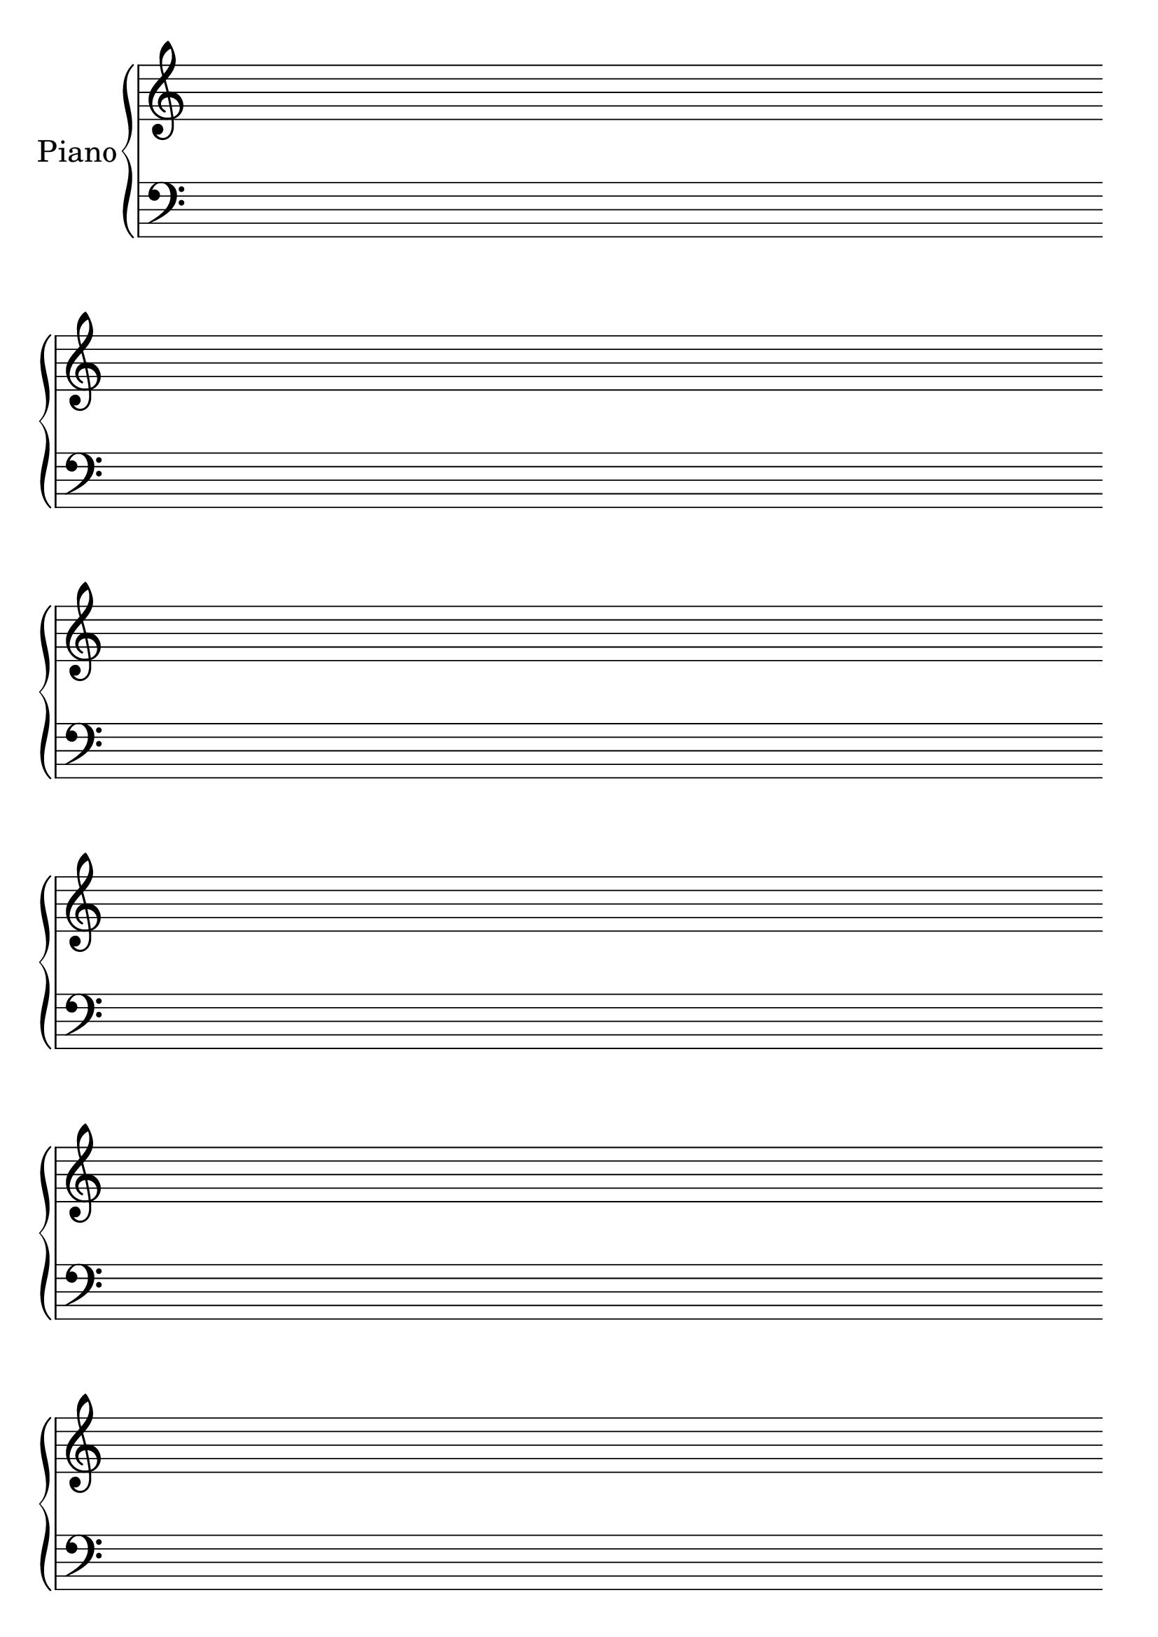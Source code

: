 #(set-global-staff-size 28)
#(set-default-paper-size "a4")
% above lines define the default size of the staff and the size of the paper. Both sizes can be changed to one's liking. "a4" can be changed to "letter" for example

\version "2.19.84"

\paper {
  print-page-number = false
}
% above lines tell the engraver not to print page numbers

\header {
  tagline = ""
}
% header defines all sorts of headers, tagline defines the footer

global = {
  \repeat unfold 12 {s1 \break \bar ""}
}
% the above global variable contains a repeating blank staff; you can change the amount of bars/lines to your heart's content

upper = \relative c'' {
}

lower = \relative c {
  \clef bass
}

\score {
  \new PianoStaff \with { instrumentName = "Piano" } <<
    \new Staff = "upper" <<\upper \global>>
    \new Staff = "lower" <<\lower \global>>
  >>

  \layout {
    \context {
      \Score
      \omit BarNumber
      \omit TimeSignature
    }
  }
}
